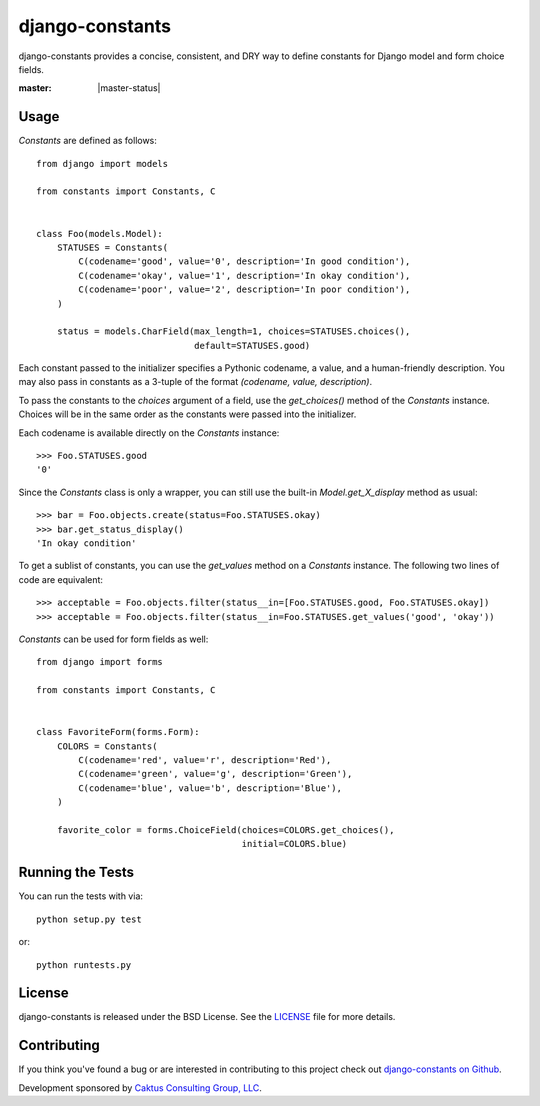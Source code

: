 django-constants
================

django-constants provides a concise, consistent, and DRY way to define
constants for Django model and form choice fields.

:master: |master-status|

.. |master_status| image::
    https://api.travis-ci.org/caktus/django-constants.png?branch=master
    :alt: Build Status
    :target: https://travis-ci.org/caktus/django-constants

Usage
-----

`Constants` are defined as follows::

    from django import models

    from constants import Constants, C


    class Foo(models.Model):
        STATUSES = Constants(
            C(codename='good', value='0', description='In good condition'),
            C(codename='okay', value='1', description='In okay condition'),
            C(codename='poor', value='2', description='In poor condition'),
        )

        status = models.CharField(max_length=1, choices=STATUSES.choices(),
                                  default=STATUSES.good)

Each constant passed to the initializer specifies a Pythonic codename, a
value, and a human-friendly description. You may also pass in constants as a
3-tuple of the format `(codename, value, description)`.

To pass the constants to the `choices` argument of a field, use the
`get_choices()` method of the `Constants` instance. Choices will be in the
same order as the constants were passed into the initializer.

Each codename is available directly on the `Constants` instance::

    >>> Foo.STATUSES.good
    '0'

Since the `Constants` class is only a wrapper, you can still use the built-in
`Model.get_X_display` method as usual::

    >>> bar = Foo.objects.create(status=Foo.STATUSES.okay)
    >>> bar.get_status_display()
    'In okay condition'

To get a sublist of constants, you can use the `get_values` method on a
`Constants` instance. The following two lines of code are equivalent::

    >>> acceptable = Foo.objects.filter(status__in=[Foo.STATUSES.good, Foo.STATUSES.okay])
    >>> acceptable = Foo.objects.filter(status__in=Foo.STATUSES.get_values('good', 'okay'))

`Constants` can be used for form fields as well::

    from django import forms

    from constants import Constants, C


    class FavoriteForm(forms.Form):
        COLORS = Constants(
            C(codename='red', value='r', description='Red'),
            C(codename='green', value='g', description='Green'),
            C(codename='blue', value='b', description='Blue'),
        )

        favorite_color = forms.ChoiceField(choices=COLORS.get_choices(),
                                           initial=COLORS.blue)


Running the Tests
-----------------

You can run the tests with via::

    python setup.py test

or::

    python runtests.py


License
-------

django-constants is released under the BSD License. See the
`LICENSE <https://github.com/caktus/django-constants/blob/master/LICENSE>`_
file for more details.


Contributing
------------

If you think you've found a bug or are interested in contributing to this
project check out `django-constants on Github
<https://github.com/caktus/django-constants>`_.

Development sponsored by `Caktus Consulting Group, LLC
<http://www.caktusgroup.com/services>`_.

